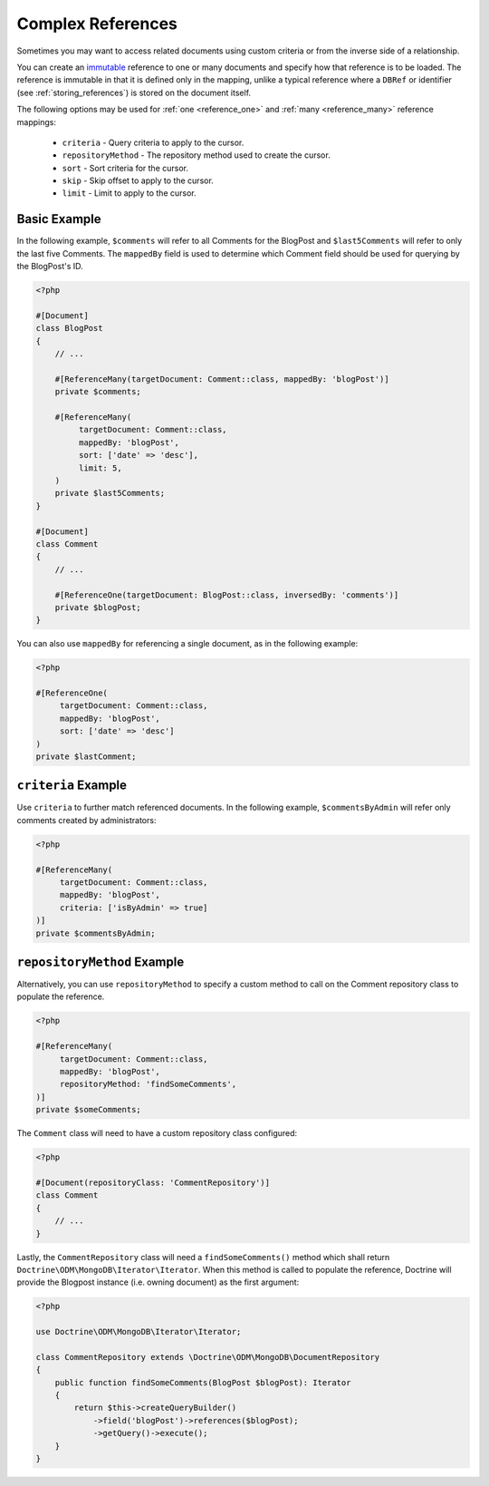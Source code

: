 Complex References
==================

Sometimes you may want to access related documents using custom criteria or from
the inverse side of a relationship.

You can create an `immutable`_ reference to one or many documents and specify
how that reference is to be loaded. The reference is immutable in that it is
defined only in the mapping, unlike a typical reference where a ``DBRef`` or
identifier (see :ref:`storing_references`) is stored on the document itself.

The following options may be used for :ref:`one <reference_one>` and
:ref:`many <reference_many>` reference mappings:

 - ``criteria`` - Query criteria to apply to the cursor.
 - ``repositoryMethod`` - The repository method used to create the cursor.
 - ``sort`` - Sort criteria for the cursor.
 - ``skip`` - Skip offset to apply to the cursor.
 - ``limit`` - Limit to apply to the cursor.

Basic Example
-------------

In the following example, ``$comments`` will refer to all Comments for the
BlogPost and ``$last5Comments`` will refer to only the last five Comments. The
``mappedBy`` field is used to determine which Comment field should be used for
querying by the BlogPost's ID.

.. code-block:: php

    <?php

    #[Document]
    class BlogPost
    {
        // ...

        #[ReferenceMany(targetDocument: Comment::class, mappedBy: 'blogPost')]
        private $comments;

        #[ReferenceMany(
             targetDocument: Comment::class,
             mappedBy: 'blogPost',
             sort: ['date' => 'desc'],
             limit: 5,
        )
        private $last5Comments;
    }

    #[Document]
    class Comment
    {
        // ...

        #[ReferenceOne(targetDocument: BlogPost::class, inversedBy: 'comments')]
        private $blogPost;
    }

You can also use ``mappedBy`` for referencing a single document, as in the
following example:

.. code-block:: php

    <?php

    #[ReferenceOne(
         targetDocument: Comment::class,
         mappedBy: 'blogPost',
         sort: ['date' => 'desc']
    )
    private $lastComment;

``criteria`` Example
--------------------

Use ``criteria`` to further match referenced documents. In the following
example, ``$commentsByAdmin`` will refer only comments created by
administrators:

.. code-block:: php

    <?php

    #[ReferenceMany(
         targetDocument: Comment::class,
         mappedBy: 'blogPost',
         criteria: ['isByAdmin' => true]
    )]
    private $commentsByAdmin;

``repositoryMethod`` Example
----------------------------

Alternatively, you can use ``repositoryMethod`` to specify a custom method to
call on the Comment repository class to populate the reference.

.. code-block:: php

    <?php

    #[ReferenceMany(
         targetDocument: Comment::class,
         mappedBy: 'blogPost',
         repositoryMethod: 'findSomeComments',
    )]
    private $someComments;

The ``Comment`` class will need to have a custom repository class configured:

.. code-block:: php

    <?php

    #[Document(repositoryClass: 'CommentRepository')]
    class Comment
    {
        // ...
    }

Lastly, the ``CommentRepository`` class will need a ``findSomeComments()``
method which shall return ``Doctrine\ODM\MongoDB\Iterator\Iterator``. When this method
is called to populate the reference, Doctrine will provide the Blogpost instance
(i.e. owning document) as the first argument:

.. code-block:: php

    <?php

    use Doctrine\ODM\MongoDB\Iterator\Iterator;

    class CommentRepository extends \Doctrine\ODM\MongoDB\DocumentRepository
    {
        public function findSomeComments(BlogPost $blogPost): Iterator
        {
            return $this->createQueryBuilder()
                ->field('blogPost')->references($blogPost);
                ->getQuery()->execute();
        }
    }

.. _immutable: http://en.wikipedia.org/wiki/Immutable

